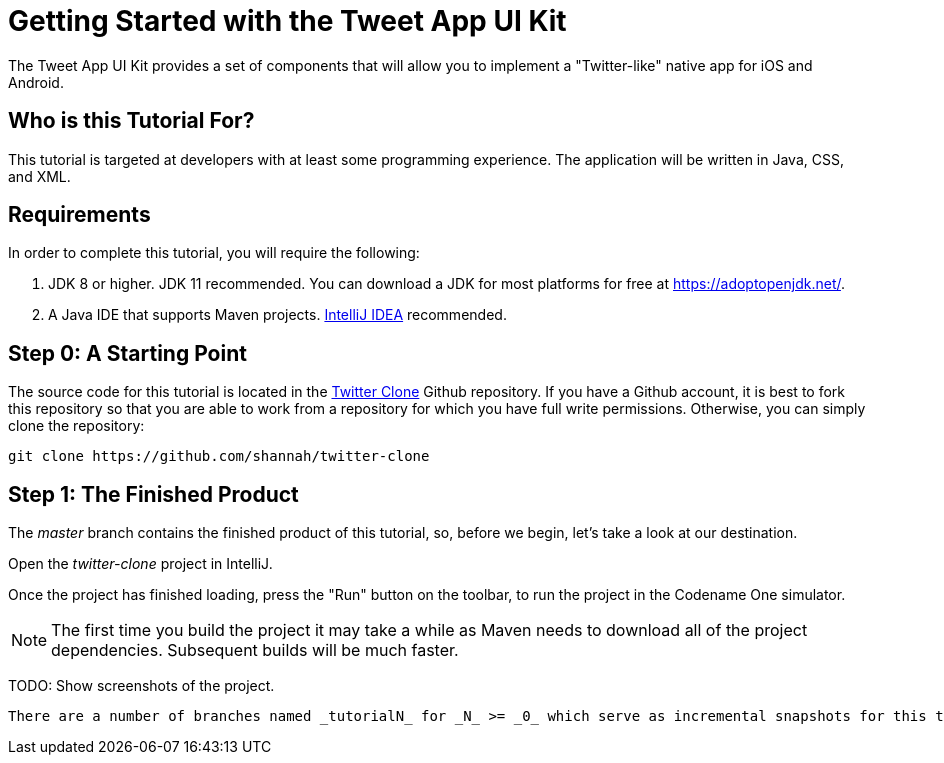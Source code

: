 = Getting Started with the Tweet App UI Kit

The Tweet App UI Kit provides a set of components that will allow you to implement a "Twitter-like" native app  for iOS and Android.

== Who is this Tutorial For?

This tutorial is targeted at developers with at least some programming experience.  The application will be written in Java, CSS, and XML.

== Requirements

In order to complete this tutorial, you will require the following:

1. JDK 8 or higher.  JDK 11 recommended.  You can download a JDK for most platforms for free at https://adoptopenjdk.net/.
2. A Java IDE that supports Maven projects.  https://www.jetbrains.com/idea/[IntelliJ IDEA] recommended.

== Step 0: A Starting Point

The source code for this tutorial is located in the https://github.com/shannah/twitter-clone[Twitter Clone] Github repository. If you have a Github account, it is best to fork this repository so that you are able to work from a repository for which you have full write permissions.  Otherwise, you can simply clone the repository:

----
git clone https://github.com/shannah/twitter-clone
----

== Step 1: The Finished Product

The _master_ branch contains the finished product of this tutorial, so, before we begin, let's take a look at our destination.

Open the _twitter-clone_ project in IntelliJ.

Once the project has finished loading, press the "Run" button on the toolbar, to run the project in the Codename One simulator.

NOTE: The first time you build the project it may take a while as Maven needs to download all of the project dependencies.  Subsequent builds will be much faster.

TODO: Show screenshots of the project.



  There are a number of branches named _tutorialN_ for _N_ >= _0_ which serve as incremental snapshots for this tutorial.  We will start at step _0_, i.e. branch _tutorial0_.



